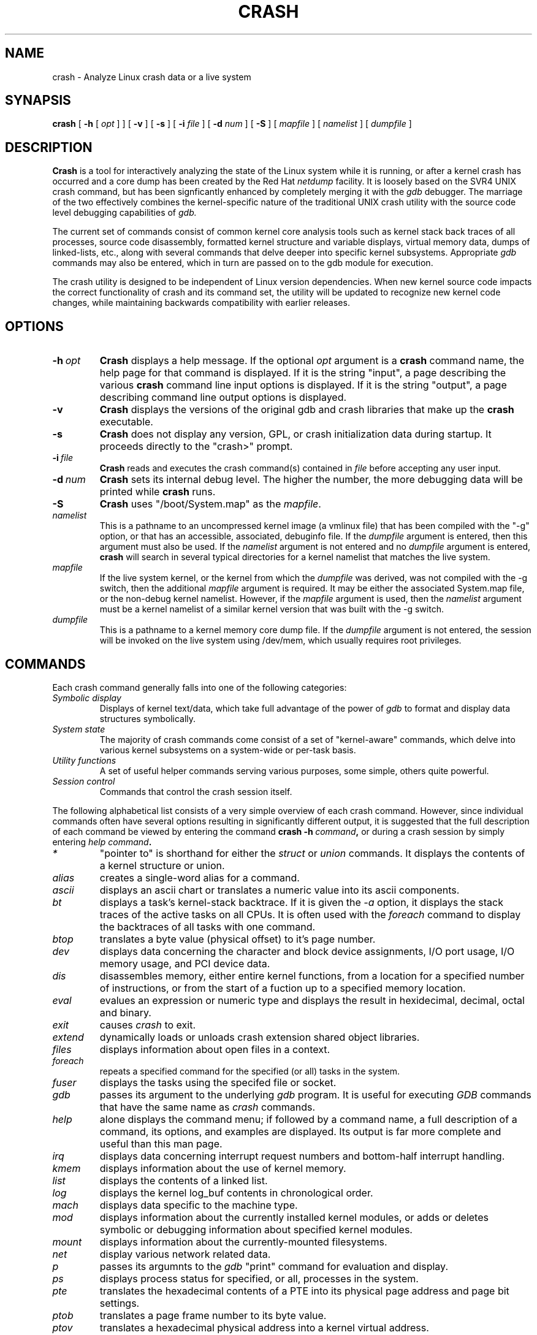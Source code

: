 .\"
.de CO
\dB\\$1\fP \fI\\$2\fP
..
.TH CRASH 8
.SH NAME
crash \- Analyze Linux crash data or a live system
.SH SYNAPSIS
.B crash
[
.B -h
[
.I opt
]
]
[
.B -v
]
[
.B -s
]
[
.B -i \fIfile
]
[
.B -d \fInum
]
[
.B -S
]
[
.I mapfile
]
[
.I namelist
]
[
.I dumpfile
]
.SH DESCRIPTION
.B Crash
is a tool for interactively analyzing the state of the Linux system
while it is running, or after a kernel crash has occurred and a 
core dump has been created by the Red Hat 
.I netdump
facility.  It is loosely based on the SVR4 UNIX crash 
command, but has been signficantly enhanced
by completely merging it with the 
.I gdb
debugger. The marriage of the two effectively combines the 
kernel-specific nature of the traditional UNIX crash utility with the 
source code level debugging capabilities of 
.I gdb. 

The current set of commands consist of common kernel core analysis tools 
such as kernel stack back traces of all processes, source code disassembly,
formatted kernel structure and variable displays, virtual memory data, 
dumps of linked-lists, etc., along with several commands that delve 
deeper into specific kernel subsystems.  Appropriate 
.I gdb
commands may also be entered, which in
turn are passed on to the gdb module for execution. 

The crash utility is designed to be independent of Linux version 
dependencies. When new kernel source code impacts the
correct functionality of crash and its command set, the utility will 
be updated to recognize new kernel code changes, while
maintaining backwards compatibility with earlier releases.
.SH OPTIONS
.de BS
\fB\\$1\fP\ \fR\\$2\fP
..
.TP
.BI \-h \ opt
.B Crash
displays a help message.  If the optional
.I opt
argument is
a
.B crash
command name, the help page for that command is displayed.  If it is
the string "input", a page describing the various
.B crash
command line input options is displayed.  If it is the string "output", a
page describing command line output options is displayed.
.TP
.B \-v
.B Crash
displays the versions of the original gdb and crash libraries
that make up the
.B crash
executable.
.TP
.B \-s
.B Crash
does not display any version, GPL, or crash initialization data during startup.  It
proceeds directly to the "crash>" prompt.
.TP
.BI \-i \ file
.B Crash
reads and executes the crash command(s) contained in
.I file
before accepting any user input.
.TP
.BI \-d \ num
.B Crash
sets its internal debug level.
The higher the number, the more debugging data will be printed while
.B crash
runs.
.TP
.B \-S
.B Crash
uses "/boot/System.map" as the
.I mapfile\fP.
.TP
.I namelist
This is a pathname to an uncompressed kernel image
(a vmlinux file) that has been compiled with the "-g" option,
or that has an accessible, associated, debuginfo file.
If the
.I dumpfile
argument is entered, then this argument must also be used.  If the
.I namelist
argument is not entered and no
.I dumpfile
argument is entered,
.B crash
will search in several typical directories
for a kernel namelist that matches the live system.
.TP
.I mapfile
If the live system kernel, or the kernel from which the
.I dumpfile
was derived, was not compiled with the -g switch, then the additional
.I mapfile
argument is required.  It may be either the associated System.map file, or
the non-debug kernel namelist.  However, if the
.I mapfile
argument is used, then the
.I namelist
argument must be a kernel namelist of a similar kernel
version that was built with the -g switch.
.TP
.I dumpfile
This is a pathname to a kernel memory core dump
file.  If the
.I dumpfile
argument is not entered, the session will be invoked on the live system
using /dev/mem, which usually requires root privileges.
.SH COMMANDS
Each crash command generally falls into one of the following categories:
.TP
.I Symbolic display
Displays of kernel text/data, which take full advantage of the power of 
.I gdb
to format and display data structures symbolically.
.TP
.I System state
The majority of crash commands come consist of a set of "kernel-aware" 
commands, which delve into various kernel subsystems on a system-wide 
or per-task basis. 
.TP
.I Utility functions
A set of useful helper commands serving various purposes, some simple, 
others quite powerful. 
.TP
.I Session control
Commands that control the crash session itself.
.PP
The following alphabetical list consists of a very simple overview of each crash command.
However, since individual commands often have several options resulting in 
significantly different output, it is suggested that the full description
of each command be viewed by entering the command
.B crash\ -h\ \fIcommand\fP, 
or during a crash session by simply entering
.B \fIhelp command\fP. 
.TP
.I *
"pointer to" is shorthand for either the
.I struct
or
.I union
commands.  It displays the contents of a kernel structure or union.
.TP
.I alias
creates a single-word alias for a command.
.TP
.I ascii
displays an ascii chart or translates a numeric value into its ascii components.
.TP
.I bt
displays a task's kernel-stack backtrace.  If it is given the
.I \-a
option, it displays the stack traces of the active tasks on all CPUs.
It is often used with the
.I foreach
command to display the backtraces of all tasks with one command.
.TP
.I btop
translates a byte value (physical offset) to it's page number.
.TP
.I dev
displays data concerning the character and block device
assignments, I/O port usage, I/O memory usage, and PCI device data. 
.TP
.I dis
disassembles memory, either entire kernel functions, from a
location for a specified number of instructions, or from the start of a
fuction up to a specified memory location.
.TP
.I eval
evalues an expression or numeric type and displays the result
in hexidecimal, decimal, octal and binary.
.TP
.I exit
causes
.I crash
to exit.
.TP
.I extend
dynamically loads or unloads crash extension shared object
libraries.
.TP
.I files
displays information about open files in a context.
.TP
.I foreach
repeats a specified command for the specified (or all) tasks
in the system.
.TP
.I fuser
displays the tasks using the specifed file or socket.
.TP
.I gdb
passes its argument to the underlying
.I gdb
program.  It is useful for executing
.I GDB
commands that have the same name as
.I crash
commands.
.TP
.I help
alone displays the command menu; if followed by a command name, a full
description of a command, its options, and examples are displayed.
Its output is far more complete and useful than this man page.
.TP
.I irq
displays data concerning interrupt request numbers and
bottom-half interrupt handling. 
.TP
.I kmem
displays information about the use of kernel memory.
.TP
.I list
displays the contents of a linked list.
.TP
.I log
displays the kernel log_buf contents in chronological order.
.TP
.I mach
displays data specific to the machine type.
.TP
.I mod
displays information about the currently installed kernel modules,
or adds or deletes symbolic or debugging information about specified kernel
modules.
.TP
.I mount
displays information about the currently-mounted filesystems.
.TP
.I net
display various network related data.
.TP
.I p
passes its argumnts to the
.I gdb
"print" command for evaluation and display.
.TP
.I ps
displays process status for specified, or all, processes
in the system.
.TP
.I pte
translates the hexadecimal contents of a PTE into its physical
page address and page bit settings.
.TP
.I ptob
translates a page frame number to its byte value.
.TP
.I ptov
translates a hexadecimal physical address into a kernel 
virtual address.
.TP
.I q
is an alias for the "exit" command.
.TP
.I rd
displays the contents of memory, with the output formatted
in several different manners.
.TP
.I repeat
repeats a command indefinitely, optionally delaying a given
number of seconds between each command execution.
.TP
.I runq
displays the tasks on the run queue.
.TP
.I search
searches a range of user or kernel memory space for given value.
.TP
.I set
either sets a new context, or gets the current context for
display.
.TP
.I sig
displays signal-handling data of one or more tasks.
.TP
.I struct
displays either a structure definition or the contents of a
kernel structure at a specified address.
.TP
.I swap
displays information about each configured swap device.
.TP
.I sym
translates a symbol to its virtual address, or a static 
kernel virtual address to its symbol -- or to a symbol-plus-offset value,
if appropriate.
.TP
.I sys
displays system-specific data.
.TP
.I task
displays the contents of a task_struct.
.TP
.I timer
displays the timer queue entries, both old- and new-style,
in chronological order.
.TP
.I union
is similar to the
.I struct
command, except that it works on kernel unions.
.TP
.I vm
displays basic virtual memory information of a context.
.TP
.I vtop
translates a user or kernel virtual address to its physical
address.
.TP
.I waitq
walks the wait queue list displaying the tasks which 
are blocked on the specified wait queue.
.TP
.I whatis
displays the definition of structures, unions, typedefs or
text/data symbols.
.I wr
modifies the contents of memory.  When writing to memory on
a live system, this command should obviously be used with great care.
.SH AUTHOR
Dave Anderson <anderson@redhat.com> wrote
.B Crash
.TP
Jay Fenlason <fenlason@redhat.com> wrote this man page.
.SH "SEE ALSO"
netdump(8)
gdb(1)

